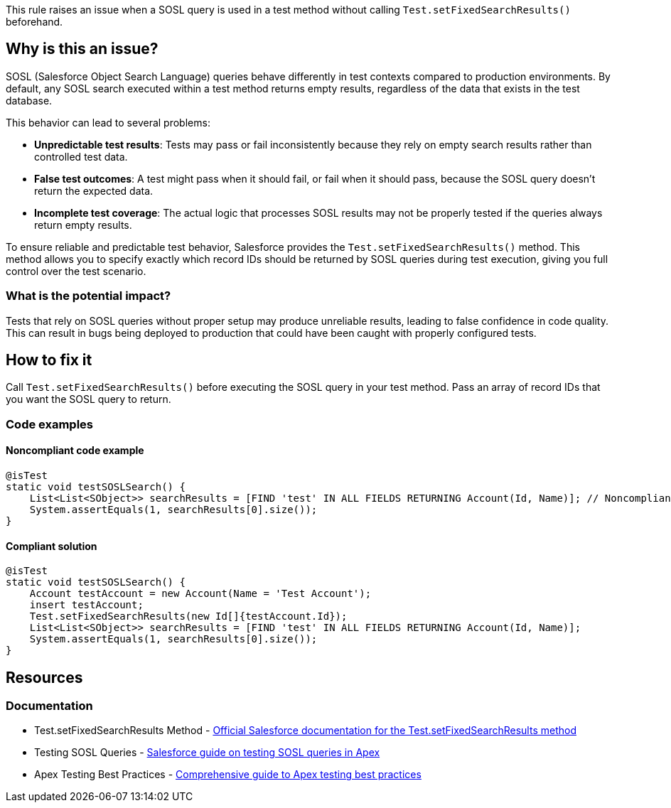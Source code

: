 This rule raises an issue when a SOSL query is used in a test method without calling `Test.setFixedSearchResults()` beforehand.

== Why is this an issue?

SOSL (Salesforce Object Search Language) queries behave differently in test contexts compared to production environments. By default, any SOSL search executed within a test method returns empty results, regardless of the data that exists in the test database.

This behavior can lead to several problems:

* *Unpredictable test results*: Tests may pass or fail inconsistently because they rely on empty search results rather than controlled test data.
* *False test outcomes*: A test might pass when it should fail, or fail when it should pass, because the SOSL query doesn't return the expected data.
* *Incomplete test coverage*: The actual logic that processes SOSL results may not be properly tested if the queries always return empty results.

To ensure reliable and predictable test behavior, Salesforce provides the `Test.setFixedSearchResults()` method. This method allows you to specify exactly which record IDs should be returned by SOSL queries during test execution, giving you full control over the test scenario.

=== What is the potential impact?

Tests that rely on SOSL queries without proper setup may produce unreliable results, leading to false confidence in code quality. This can result in bugs being deployed to production that could have been caught with properly configured tests.

== How to fix it

Call `Test.setFixedSearchResults()` before executing the SOSL query in your test method. Pass an array of record IDs that you want the SOSL query to return.

=== Code examples

==== Noncompliant code example

[source,apex,diff-id=1,diff-type=noncompliant]
----
@isTest
static void testSOSLSearch() {
    List<List<SObject>> searchResults = [FIND 'test' IN ALL FIELDS RETURNING Account(Id, Name)]; // Noncompliant
    System.assertEquals(1, searchResults[0].size());
}
----

==== Compliant solution

[source,apex,diff-id=1,diff-type=compliant]
----
@isTest
static void testSOSLSearch() {
    Account testAccount = new Account(Name = 'Test Account');
    insert testAccount;
    Test.setFixedSearchResults(new Id[]{testAccount.Id});
    List<List<SObject>> searchResults = [FIND 'test' IN ALL FIELDS RETURNING Account(Id, Name)];
    System.assertEquals(1, searchResults[0].size());
}
----

== Resources

=== Documentation

 * Test.setFixedSearchResults Method - https://developer.salesforce.com/docs/atlas.en-us.apexref.meta/apexref/apex_methods_system_test.htm#apex_System_Test_setFixedSearchResults[Official Salesforce documentation for the Test.setFixedSearchResults method]

 * Testing SOSL Queries - https://developer.salesforce.com/docs/atlas.en-us.apexcode.meta/apexcode/apex_testing_SOSL.htm[Salesforce guide on testing SOSL queries in Apex]

 * Apex Testing Best Practices - https://developer.salesforce.com/docs/atlas.en-us.apexcode.meta/apexcode/apex_testing_best_practices.htm[Comprehensive guide to Apex testing best practices]

